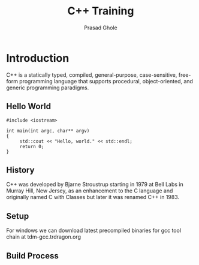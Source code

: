 #+Title: C++ Training
#+Author: Prasad Ghole
#+Email: prasad.ghole@lnttechservices.com
#+REVEAL_ROOT: http://cdn.jsdelivr.net/reveal.js/3.0.0/ 
#+REVEAL_THEME: night
#+OPTIONS: toc:nil num:nil


* Introduction
C++ is a statically typed, compiled, general-purpose, case-sensitive, free-form programming language that supports procedural,
object-oriented, and generic programming paradigms.
** Hello World
#+BEGIN_SRC C++ 
#include <iostream>

int main(int argc, char** argv)
{
     std::cout << "Hello, world." << std::endl;
     return 0;
}
#+END_SRC

#+RESULTS:
| Hello | world. |

** History
C++ was developed by Bjarne Stroustrup starting in 1979 at Bell Labs in Murray Hill, New Jersey,
as an enhancement to the C language and originally named C with Classes but later it was renamed 
C++ in 1983.
** Setup
   For windows we can download latest precompiled binaries for gcc tool chain at tdm-gcc.trdragon.org



** Build Process
